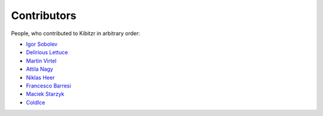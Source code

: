 ============
Contributors
============

People, who contributed to Kibitzr in arbitrary order:

* `Igor Sobolev <https://github.com/yigor>`_
* `Delirious Lettuce <https://github.com/delirious-lettuce>`_
* `Martin Virtel <https://github.com/mvtango>`_
* `Attila Nagy <https://github.com/attilanagy>`_
* `Niklas Heer <https://github.com/niklas-heer>`_
* `Francesco Barresi <https://github.com/cescobarresi>`_
* `Maciek Starzyk <https://github.com/mstarzyk>`_
* `ColdIce <https://github.com/ColdIce1>`_
